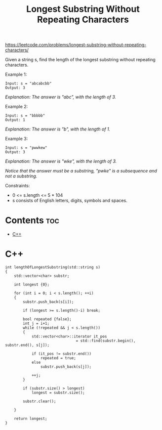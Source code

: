#+title: Longest Substring Without Repeating Characters

https://leetcode.com/problems/longest-substring-without-repeating-characters/

Given a string s, find the length of the longest substring without repeating characters.

Example 1:

#+begin_src
Input: s = "abcabcbb"
Output: 3
#+end_src

/Explanation: The answer is "abc", with the length of 3./

Example 2:

#+begin_src
Input: s = "bbbbb"
Output: 1
#+end_src

/Explanation: The answer is "b", with the length of 1./

Example 3:

#+begin_src
Input: s = "pwwkew"
Output: 3
#+end_src

/Explanation: The answer is "wke", with the length of 3./

/Notice that the answer must be a substring, "pwke" is a subsequence and not a substring./

Constraints:
- 0 <= s.length <= 5 * 104
- s consists of English letters, digits, symbols and spaces.

* Contents :toc:
- [[#c][C++]]

* C++

#+begin_src C++
int lengthOfLongestSubstring(std::string s)
{
    std::vector<char> substr;

    int longest {0};

    for (int i = 0; i < s.length(); ++i)
    {
        substr.push_back(s[i]);

        if (longest >= s.length()-i) break;

        bool repeated {false};
        int j = i+1;
        while (!repeated && j < s.length())
        {
            std::vector<char>::iterator it_pos
                                = std::find(substr.begin(), substr.end(), s[j]);

            if (it_pos != substr.end())
                repeated = true;
            else
                substr.push_back(s[j]);

            ++j;
        }

        if (substr.size() > longest)
            longest = substr.size();

        substr.clear();

    }

    return longest;
}
#+end_src
